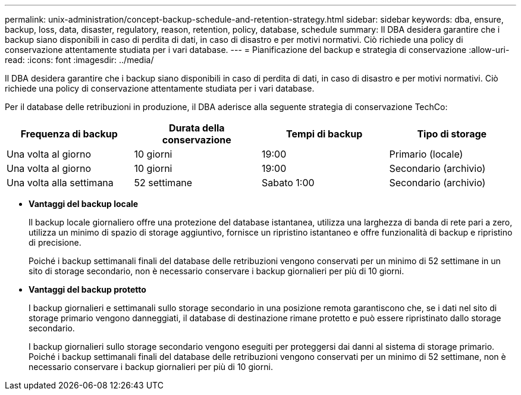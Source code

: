 ---
permalink: unix-administration/concept-backup-schedule-and-retention-strategy.html 
sidebar: sidebar 
keywords: dba, ensure, backup, loss, data, disaster, regulatory, reason, retention, policy, database, schedule 
summary: Il DBA desidera garantire che i backup siano disponibili in caso di perdita di dati, in caso di disastro e per motivi normativi. Ciò richiede una policy di conservazione attentamente studiata per i vari database. 
---
= Pianificazione del backup e strategia di conservazione
:allow-uri-read: 
:icons: font
:imagesdir: ../media/


[role="lead"]
Il DBA desidera garantire che i backup siano disponibili in caso di perdita di dati, in caso di disastro e per motivi normativi. Ciò richiede una policy di conservazione attentamente studiata per i vari database.

Per il database delle retribuzioni in produzione, il DBA aderisce alla seguente strategia di conservazione TechCo:

[cols="1a,1a,1a,1a"]
|===
| Frequenza di backup | Durata della conservazione | Tempi di backup | Tipo di storage 


 a| 
Una volta al giorno
 a| 
10 giorni
 a| 
19:00
 a| 
Primario (locale)



 a| 
Una volta al giorno
 a| 
10 giorni
 a| 
19:00
 a| 
Secondario (archivio)



 a| 
Una volta alla settimana
 a| 
52 settimane
 a| 
Sabato 1:00
 a| 
Secondario (archivio)

|===
* *Vantaggi del backup locale*
+
Il backup locale giornaliero offre una protezione del database istantanea, utilizza una larghezza di banda di rete pari a zero, utilizza un minimo di spazio di storage aggiuntivo, fornisce un ripristino istantaneo e offre funzionalità di backup e ripristino di precisione.

+
Poiché i backup settimanali finali del database delle retribuzioni vengono conservati per un minimo di 52 settimane in un sito di storage secondario, non è necessario conservare i backup giornalieri per più di 10 giorni.

* *Vantaggi del backup protetto*
+
I backup giornalieri e settimanali sullo storage secondario in una posizione remota garantiscono che, se i dati nel sito di storage primario vengono danneggiati, il database di destinazione rimane protetto e può essere ripristinato dallo storage secondario.

+
I backup giornalieri sullo storage secondario vengono eseguiti per proteggersi dai danni al sistema di storage primario. Poiché i backup settimanali finali del database delle retribuzioni vengono conservati per un minimo di 52 settimane, non è necessario conservare i backup giornalieri per più di 10 giorni.



